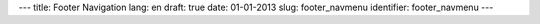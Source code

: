 ---
title: Footer Navigation
lang: en
draft: true
date: 01-01-2013
slug: footer_navmenu
identifier: footer_navmenu
---

.. raw:: html

    <h3 class="center-title">Links</h3>
    <ul class="footer-navigate">
        <li><a href="/">Home</a></li>
        <li><a href="http://wiki.evonove.it">EvoWiki</a></li>
        <li><a href="http://forge.evonove.it">EvoForge</a></li>
        <li><a href="http://evo9.it">Shorty</a></li>
        <li><a href="http://tofu.st">Tofu</a></li>
        <li><a href="http://pypg.org">PyPg</a></li>
        <li><a href="/contacts/">Contact</a></li>
    </ul>
